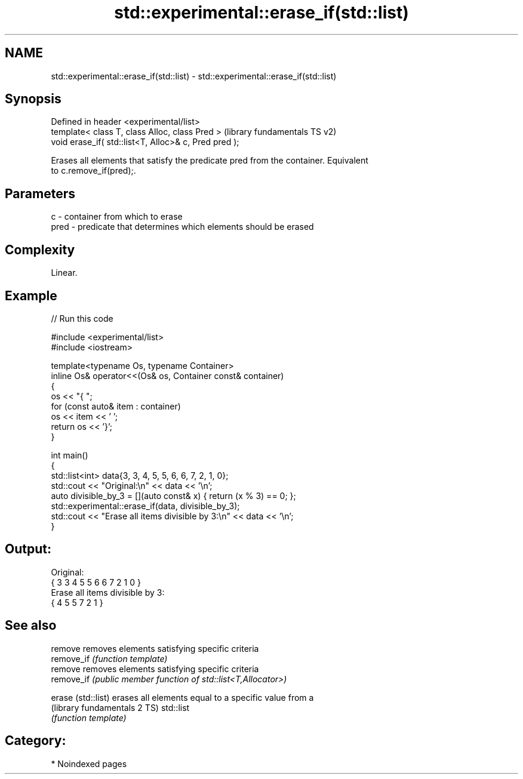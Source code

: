 .TH std::experimental::erase_if(std::list) 3 "2024.06.10" "http://cppreference.com" "C++ Standard Libary"
.SH NAME
std::experimental::erase_if(std::list) \- std::experimental::erase_if(std::list)

.SH Synopsis
   Defined in header <experimental/list>
   template< class T, class Alloc, class Pred >         (library fundamentals TS v2)
   void erase_if( std::list<T, Alloc>& c, Pred pred );

   Erases all elements that satisfy the predicate pred from the container. Equivalent
   to c.remove_if(pred);.

.SH Parameters

   c    - container from which to erase
   pred - predicate that determines which elements should be erased

.SH Complexity

   Linear.

.SH Example


// Run this code

 #include <experimental/list>
 #include <iostream>

 template<typename Os, typename Container>
 inline Os& operator<<(Os& os, Container const& container)
 {
     os << "{ ";
     for (const auto& item : container)
         os << item << ' ';
     return os << '}';
 }

 int main()
 {
     std::list<int> data{3, 3, 4, 5, 5, 6, 6, 7, 2, 1, 0};
     std::cout << "Original:\\n" << data << '\\n';
     auto divisible_by_3 = [](auto const& x) { return (x % 3) == 0; };
     std::experimental::erase_if(data, divisible_by_3);
     std::cout << "Erase all items divisible by 3:\\n" << data << '\\n';
 }

.SH Output:

 Original:
 { 3 3 4 5 5 6 6 7 2 1 0 }
 Erase all items divisible by 3:
 { 4 5 5 7 2 1 }

.SH See also

   remove                      removes elements satisfying specific criteria
   remove_if                   \fI(function template)\fP
   remove                      removes elements satisfying specific criteria
   remove_if                   \fI(public member function of std::list<T,Allocator>)\fP

   erase (std::list)           erases all elements equal to a specific value from a
   (library fundamentals 2 TS) std::list
                               \fI(function template)\fP

.SH Category:
     * Noindexed pages
